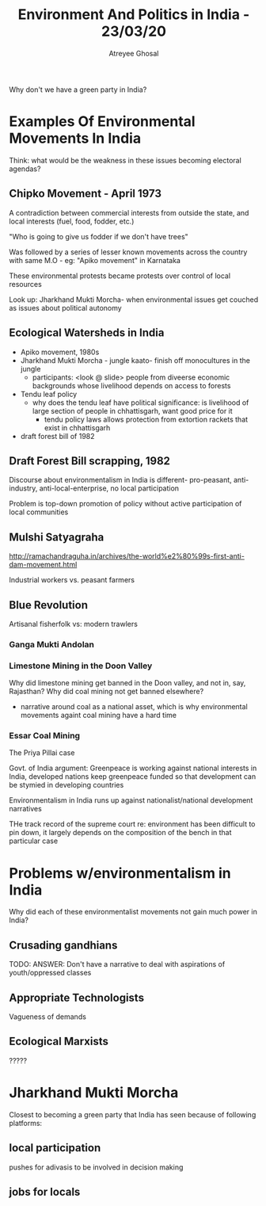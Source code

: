 #+TITLE: Environment And Politics in India - 23/03/20
#+AUTHOR: Atreyee Ghosal

Why don't we have a green party in India?

* Examples Of Environmental Movements In India

Think: what would be the weakness in these issues becoming electoral agendas?

** Chipko Movement - April 1973

A contradiction between commercial interests from outside the state, and local interests (fuel, food, fodder, etc.)

"Who is going to give us fodder if we don't have trees"

Was followed by a series of lesser known movements across the country with same M.O - eg: "Apiko movement" in Karnataka

These environmental protests became protests over control of local resources

Look up: Jharkhand Mukti Morcha- when environmental issues get couched as issues about political autonomy

** Ecological Watersheds in India

- Apiko movement, 1980s
- Jharkhand Mukti Morcha - jungle kaato- finish off monocultures in the jungle
  - participants: <look @ slide> people from diveerse economic backgrounds whose livelihood depends on access to forests
- Tendu leaf policy 
  - why does the tendu leaf have political significance: is livelihood of large section of people in chhattisgarh, want good price for it 
    - tendu policy laws allows protection from extortion rackets that exist in chhattisgarh
- draft forest bill of 1982

** Draft Forest Bill scrapping, 1982

Discourse about environmentalism in India is different- pro-peasant, anti-industry, anti-local-enterprise, no local participation

Problem is top-down promotion of policy without active participation of local communities

** Mulshi Satyagraha

http://ramachandraguha.in/archives/the-world%e2%80%99s-first-anti-dam-movement.html

Industrial workers vs. peasant farmers

** Blue Revolution

Artisanal fisherfolk vs: modern trawlers

*** Ganga Mukti Andolan

*** Limestone Mining in the Doon Valley

Why did limestone mining get banned in the Doon valley, and not in, say, Rajasthan? Why did coal mining not get banned elsewhere?

- narrative around coal as a national asset, which is why environmental movements againt coal mining have a hard time

*** Essar Coal Mining

The Priya Pillai case

Govt. of India argument: Greenpeace is working against national interests in India, developed nations keep greenpeace funded so that development can be stymied in developing countries

Environmentalism in India runs up against nationalist/national development narratives

THe track record of the supreme court re: environment has been difficult to pin down, it largely depends on the composition of the bench in that particular case

* Problems w/environmentalism in India

Why did each of these environmentalist movements not gain much power in India?

** Crusading gandhians

TODO: ANSWER: Don't have a narrative to deal with aspirations of youth/oppressed classes

** Appropriate Technologists

Vagueness of demands

** Ecological Marxists

?????

* Jharkhand Mukti Morcha

Closest to becoming a green party that India has seen because of following platforms:

** local participation

pushes for adivasis to be involved in decision making

** jobs for locals
